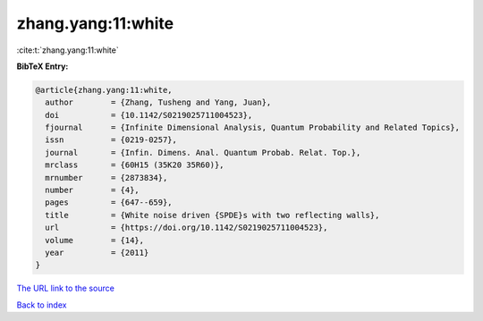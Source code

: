 zhang.yang:11:white
===================

:cite:t:`zhang.yang:11:white`

**BibTeX Entry:**

.. code-block:: bibtex

   @article{zhang.yang:11:white,
     author        = {Zhang, Tusheng and Yang, Juan},
     doi           = {10.1142/S0219025711004523},
     fjournal      = {Infinite Dimensional Analysis, Quantum Probability and Related Topics},
     issn          = {0219-0257},
     journal       = {Infin. Dimens. Anal. Quantum Probab. Relat. Top.},
     mrclass       = {60H15 (35K20 35R60)},
     mrnumber      = {2873834},
     number        = {4},
     pages         = {647--659},
     title         = {White noise driven {SPDE}s with two reflecting walls},
     url           = {https://doi.org/10.1142/S0219025711004523},
     volume        = {14},
     year          = {2011}
   }

`The URL link to the source <https://doi.org/10.1142/S0219025711004523>`__


`Back to index <../By-Cite-Keys.html>`__
